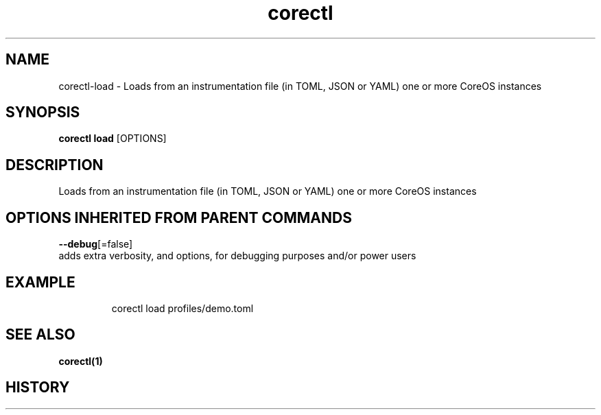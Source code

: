 .TH "corectl" "1" "" " " ""  ""


.SH NAME
.PP
corectl\-load \- Loads from an instrumentation file (in TOML, JSON or YAML) one or more CoreOS instances


.SH SYNOPSIS
.PP
\fBcorectl load\fP [OPTIONS]


.SH DESCRIPTION
.PP
Loads from an instrumentation file (in TOML, JSON or YAML) one or more CoreOS instances


.SH OPTIONS INHERITED FROM PARENT COMMANDS
.PP
\fB\-\-debug\fP[=false]
    adds extra verbosity, and options, for debugging purposes and/or power users


.SH EXAMPLE
.PP
.RS

.nf
  corectl load profiles/demo.toml

.fi
.RE


.SH SEE ALSO
.PP
\fBcorectl(1)\fP


.SH HISTORY
.PP
